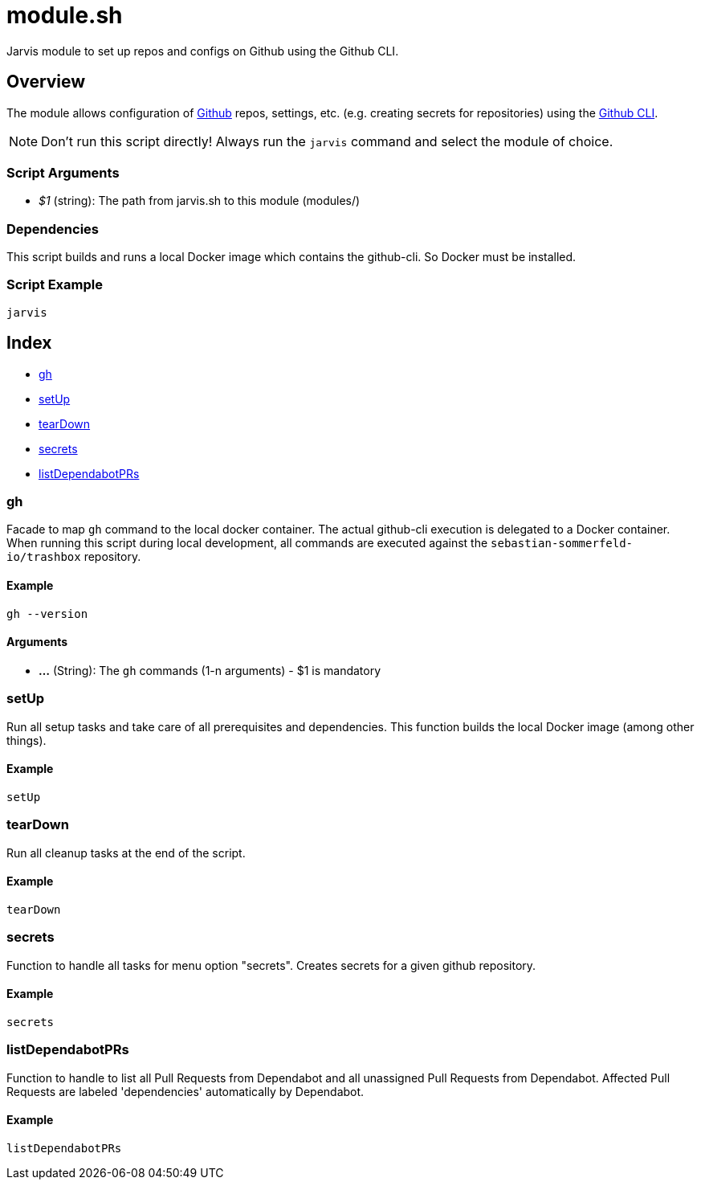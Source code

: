 = module.sh

// +-----------------------------------------------+
// |                                               |
// |    DO NOT EDIT HERE !!!!!                     |
// |                                               |
// |    File is auto-generated by pipline.         |
// |    Contents are based on bash script docs.    |
// |                                               |
// +-----------------------------------------------+


Jarvis module to set up repos and configs on Github using the Github CLI.

== Overview

The module allows configuration of link:https://www.github.com[Github] repos, settings,
etc. (e.g. creating secrets for repositories) using the link:https://cli.github.com/manual[Github CLI].

NOTE: Don't run this script directly! Always run the `jarvis` command and select the module of choice.

=== Script Arguments

* _$1_ (string): The path from jarvis.sh to this module (modules/+++<MODULE_NAME>+++)+++</MODULE_NAME>+++

=== Dependencies

This script builds and runs a local Docker image which contains the github-cli. So Docker must be
installed.

=== Script Example

[source, bash]

----
jarvis
----

== Index

* <<_gh,gh>>
* <<_setup,setUp>>
* <<_teardown,tearDown>>
* <<_secrets,secrets>>
* <<_listdependabotprs,listDependabotPRs>>

=== gh

Facade to map `gh` command to the local docker container. The actual github-cli
execution is delegated to a Docker container. When running this script during local development,
all commands are executed against the `sebastian-sommerfeld-io/trashbox` repository.

==== Example

[,bash]
----
gh --version
----

==== Arguments

* *...* (String): The `gh` commands (1-n arguments) - $1 is mandatory

=== setUp

Run all setup tasks and take care of all prerequisites and dependencies. This function
builds the local Docker image (among other things).

==== Example

[,bash]
----
setUp
----

=== tearDown

Run all cleanup tasks at the end of the script.

==== Example

[,bash]
----
tearDown
----

=== secrets

Function to handle all tasks for menu option "secrets". Creates secrets for a given
github repository.

==== Example

[,bash]
----
secrets
----

=== listDependabotPRs

Function to handle to list all Pull Requests from Dependabot and all unassigned
Pull Requests from Dependabot. Affected Pull Requests are labeled 'dependencies' automatically by
Dependabot.

==== Example

[,bash]
----
listDependabotPRs
----

